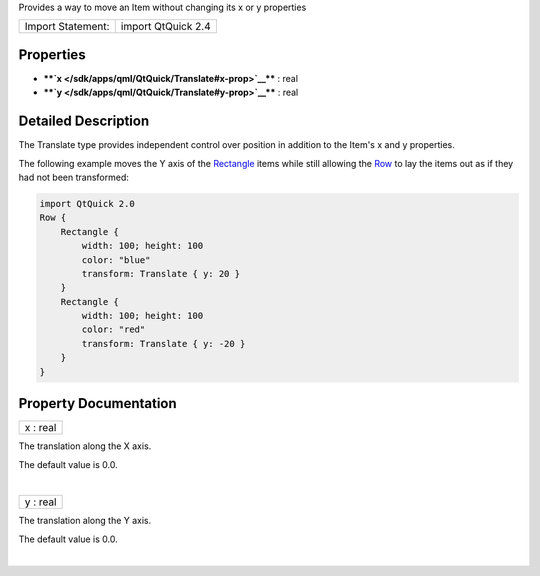Provides a way to move an Item without changing its x or y properties

+---------------------+----------------------+
| Import Statement:   | import QtQuick 2.4   |
+---------------------+----------------------+

Properties
----------

-  ****`x </sdk/apps/qml/QtQuick/Translate#x-prop>`__**** : real
-  ****`y </sdk/apps/qml/QtQuick/Translate#y-prop>`__**** : real

Detailed Description
--------------------

The Translate type provides independent control over position in
addition to the Item's x and y properties.

The following example moves the Y axis of the
`Rectangle </sdk/apps/qml/QtQuick/Rectangle/>`__ items while still
allowing the
`Row </sdk/apps/qml/QtQuick/qtquick-positioning-layouts#row>`__ to lay
the items out as if they had not been transformed:

.. code:: qml

    import QtQuick 2.0
    Row {
        Rectangle {
            width: 100; height: 100
            color: "blue"
            transform: Translate { y: 20 }
        }
        Rectangle {
            width: 100; height: 100
            color: "red"
            transform: Translate { y: -20 }
        }
    }

|image0|

Property Documentation
----------------------

+--------------------------------------------------------------------------+
|        \ x : real                                                        |
+--------------------------------------------------------------------------+

The translation along the X axis.

The default value is 0.0.

| 

+--------------------------------------------------------------------------+
|        \ y : real                                                        |
+--------------------------------------------------------------------------+

The translation along the Y axis.

The default value is 0.0.

| 

.. |image0| image:: /media/sdk/apps/qml/QtQuick/Translate/images/translate.png

